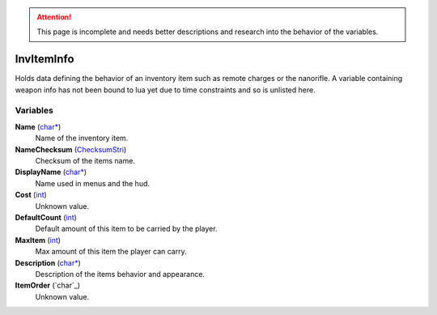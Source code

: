 .. attention:: This page is incomplete and needs better descriptions and research into the behavior of the variables.

InvItemInfo
********************************************************
Holds data defining the behavior of an inventory item such as remote charges or the nanorifle. A variable containing weapon info has not been bound to lua yet due to time constraints and so is unlisted here.

Variables
========================================================

**Name** (`char*`_)
    Name of the inventory item.

**NameChecksum** (`ChecksumStri`_)
    Checksum of the items name.

**DisplayName** (`char*`_)
    Name used in menus and the hud.

**Cost** (`int`_)
    Unknown value. 

**DefaultCount** (`int`_)
    Default amount of this item to be carried by the player.

**MaxItem** (`int`_)
    Max amount of this item the player can carry.

**Description** (`char*`_)
    Description of the items behavior and appearance.

**ItemOrder** (`char`_)
    Unknown value.

.. _`bool`: ./PrimitiveTypes.html
.. _`int`: ./PrimitiveTypes.html
.. _`float`: ./PrimitiveTypes.html
.. _`char*`: ./PrimitiveTypes.html
.. _`unsigned int`: ./PrimitiveTypes.html
.. _`int16`: ./PrimitiveTypes.html
.. _`ChecksumStri`: ./ChecksumStri.html